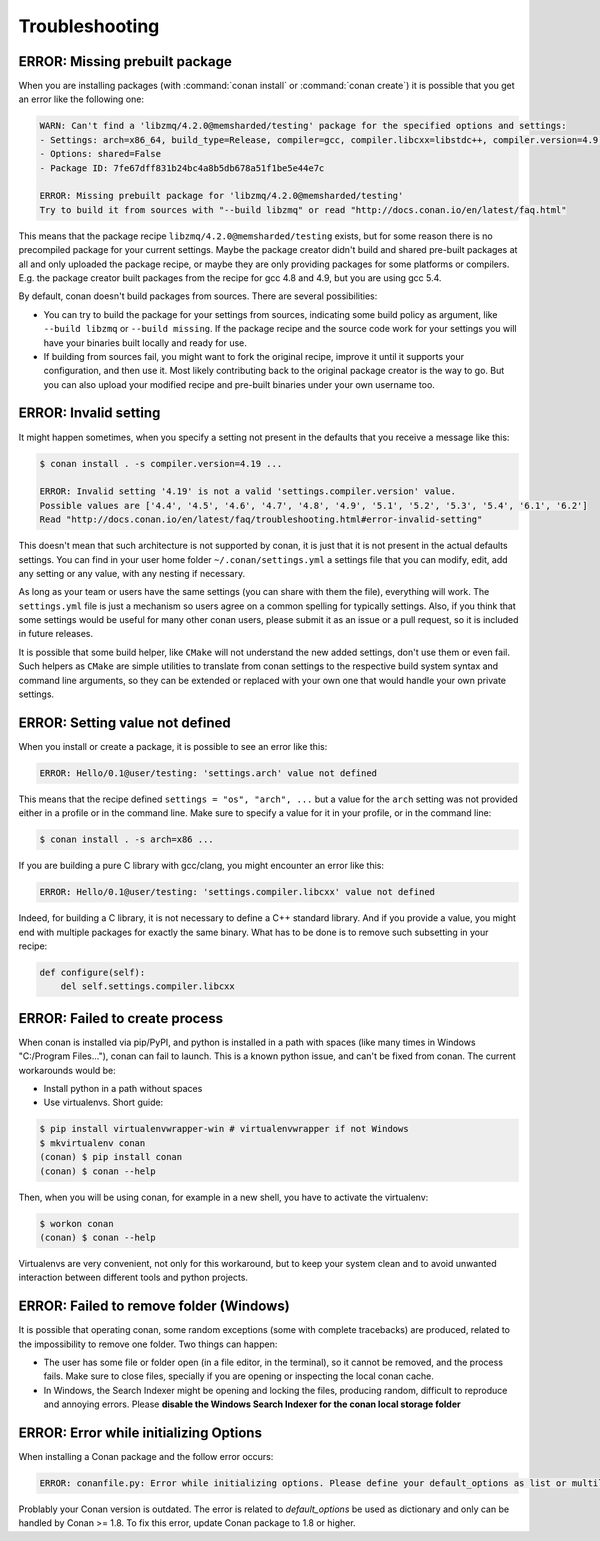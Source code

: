 Troubleshooting
==================

ERROR: Missing prebuilt package
--------------------------------

When you are installing packages (with :command:`conan install` or :command:`conan create`) it is possible
that you get an error like the following one:


.. code-block:: text

    WARN: Can't find a 'libzmq/4.2.0@memsharded/testing' package for the specified options and settings:
    - Settings: arch=x86_64, build_type=Release, compiler=gcc, compiler.libcxx=libstdc++, compiler.version=4.9, os=Windows
    - Options: shared=False
    - Package ID: 7fe67dff831b24bc4a8b5db678a51f1be5e44e7c

    ERROR: Missing prebuilt package for 'libzmq/4.2.0@memsharded/testing'
    Try to build it from sources with "--build libzmq" or read "http://docs.conan.io/en/latest/faq.html"


This means that the package recipe ``libzmq/4.2.0@memsharded/testing`` exists, but for some reason
there is no precompiled package for your current settings. Maybe the package creator didn't build
and shared pre-built packages at all and only uploaded the package recipe, or maybe they are only
providing packages for some platforms or compilers. E.g. the package creator built packages
from the recipe for gcc 4.8 and 4.9, but you are using gcc 5.4.

By default, conan doesn't build packages from sources. There are several possibilities:

- You can try to build the package for your settings from sources, indicating some build
  policy as argument, like ``--build libzmq`` or ``--build missing``. If the package recipe and the source
  code work for your settings you will have your binaries built locally and ready for use.

- If building from sources fail, you might want to fork the original recipe, improve it until it
  supports your configuration, and then use it. Most likely contributing back to the original
  package creator is the way to go. But you can also upload your modified recipe and pre-built
  binaries under your own username too.


.. _error_invalid_setting:

ERROR: Invalid setting
------------------------

It might happen sometimes, when you specify a setting not present in the defaults
that you receive a message like this:

.. code-block:: bash

    $ conan install . -s compiler.version=4.19 ...

    ERROR: Invalid setting '4.19' is not a valid 'settings.compiler.version' value.
    Possible values are ['4.4', '4.5', '4.6', '4.7', '4.8', '4.9', '5.1', '5.2', '5.3', '5.4', '6.1', '6.2']
    Read "http://docs.conan.io/en/latest/faq/troubleshooting.html#error-invalid-setting"


This doesn't mean that such architecture is not supported by conan, it is just that it is not present in the actual
defaults settings. You can find in your user home folder ``~/.conan/settings.yml`` a settings file that you
can modify, edit, add any setting or any value, with any nesting if necessary.

As long as your team or users have the same settings (you can share with them the file), everything will work. The ``settings.yml`` file is just a
mechanism so users agree on a common spelling for typically settings. Also, if you think that some settings would
be useful for many other conan users, please submit it as an issue or a pull request, so it is included in future
releases.

It is possible that some build helper, like ``CMake`` will not understand the new added settings,
don't use them or even fail.
Such helpers as ``CMake`` are simple utilities to translate from conan settings to the respective
build system syntax and command line arguments, so they can be extended or replaced with your own
one that would handle your own private settings.

ERROR: Setting value not defined
---------------------------------

When you install or create a package, it is possible to see an error like this:

.. code-block:: bash

    ERROR: Hello/0.1@user/testing: 'settings.arch' value not defined

This means that the recipe defined ``settings = "os", "arch", ...`` but a value for the ``arch`` setting was
not provided either in a profile or in the command line. Make sure to specify a value for it in your profile,
or in the command line:

.. code-block:: bash

    $ conan install . -s arch=x86 ...

If you are building a pure C library with gcc/clang, you might encounter an error like this:

.. code-block:: bash

    ERROR: Hello/0.1@user/testing: 'settings.compiler.libcxx' value not defined

Indeed, for building a C library, it is not necessary to define a C++ standard library. And if you provide a value,
you might end with multiple packages for exactly the same binary. What has to be done is to remove such subsetting
in your recipe:


.. code-block:: python

    def configure(self):
        del self.settings.compiler.libcxx


ERROR: Failed to create process
--------------------------------

When conan is installed via pip/PyPI, and python is installed in a path with spaces (like many times in Windows "C:/Program Files..."), conan can fail to launch. This is a known python issue, and can't be fixed from conan.
The current workarounds would be:

- Install python in a path without spaces
- Use virtualenvs. Short guide:

.. code-block:: bash

    $ pip install virtualenvwrapper-win # virtualenvwrapper if not Windows
    $ mkvirtualenv conan
    (conan) $ pip install conan
    (conan) $ conan --help

Then, when you will be using conan, for example in a new shell, you have to activate the virtualenv:

.. code-block:: bash

    $ workon conan
    (conan) $ conan --help

Virtualenvs are very convenient, not only for this workaround, but to keep your system clean and to avoid unwanted interaction between different tools and python projects.


ERROR: Failed to remove folder (Windows)
-----------------------------------------
It is possible that operating conan, some random exceptions (some with complete tracebacks) are produced, related to the impossibility to remove one folder. Two things can happen:

- The user has some file or folder open (in a file editor, in the terminal), so it cannot be removed, and the process fails. Make sure to close files, specially if you are opening or inspecting the local conan cache.
- In Windows, the Search Indexer might be opening and locking the files, producing random, difficult to reproduce and annoying errors. Please **disable the Windows Search Indexer for the conan local storage folder**


ERROR: Error while initializing Options
---------------------------------------

When installing a Conan package and the follow error occurs:

.. code-block:: text

    ERROR: conanfile.py: Error while initializing options. Please define your default_options as list or multiline string

Problably your Conan version is outdated.
The error is related to `default_options` be used as dictionary and only can be handled by Conan >= 1.8.
To fix this error, update Conan package to 1.8 or higher.